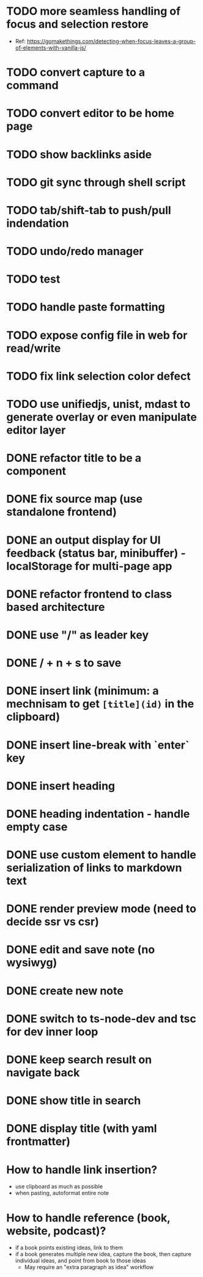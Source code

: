 * TODO more seamless handling of focus and selection restore
  - Ref: https://gomakethings.com/detecting-when-focus-leaves-a-group-of-elements-with-vanilla-js/
* TODO convert capture to a command
* TODO convert editor to be home page
* TODO show backlinks aside
* TODO git sync through shell script
* TODO tab/shift-tab to push/pull indendation
* TODO undo/redo manager
* TODO test
* TODO handle paste formatting
* TODO expose config file in web for read/write
* TODO fix link selection color defect
* TODO use unifiedjs, unist, mdast to generate overlay or even manipulate editor layer 

* DONE refactor title to be a component
* DONE fix source map (use standalone frontend)
* DONE an output display for UI feedback (status bar, minibuffer) - localStorage for multi-page app
* DONE refactor frontend to class based architecture
* DONE use "/" as leader key
* DONE / + n + s to save
* DONE insert link (minimum: a mechnisam to get ~[title](id)~ in the clipboard)
* DONE insert line-break with `enter` key
* DONE insert heading
* DONE heading indentation - handle empty case
* DONE use custom element to handle serialization of links to markdown text
* DONE render preview mode (need to decide ssr vs csr)
* DONE edit and save note (no wysiwyg)
* DONE create new note
* DONE switch to ts-node-dev and tsc for dev inner loop
* DONE keep search result on navigate back
* DONE show title in search
* DONE display title (with yaml frontmatter)


* How to handle link insertion?
- use clipboard as much as possible
- when pasting, autoformat entire note

* How to handle reference (book, website, podcast)?
- if a book points existing ideas, link to them
- if a book generates multiple new idea, capture the book, then capture individual ideas, and point from book to those ideas
  - May require an "extra paragraph as idea" workflow